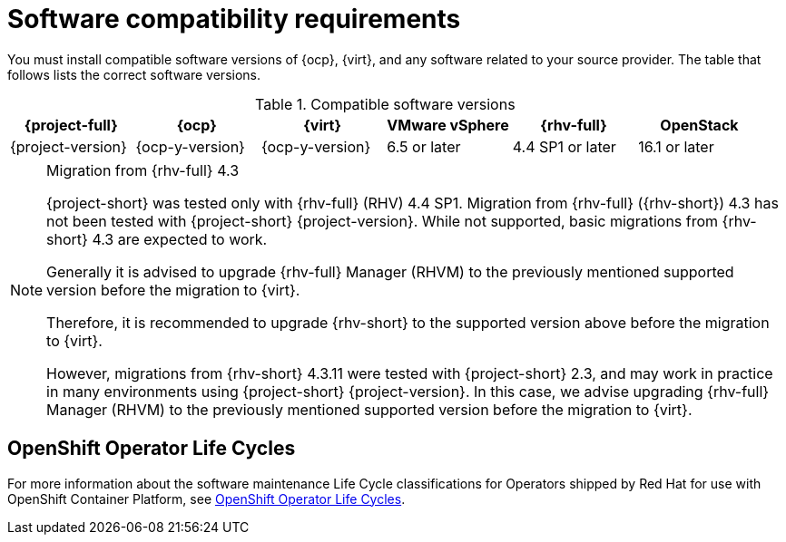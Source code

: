 // Module included in the following assemblies:
//
// * documentation/doc-Migration_Toolkit_for_Virtualization/master.adoc

:_content-type: REFERENCE
[id="compatibility-guidelines_{context}"]
= Software compatibility requirements

You must install compatible software versions of {ocp}, {virt}, and any software related to your source provider. The table that follows lists the correct software versions.


// check OCP version
[cols="1,1,1,1,1,1", options="header"]
.Compatible software versions
|===
|{project-full} |{ocp} |{virt} |VMware vSphere |{rhv-full}|OpenStack
|{project-version} |{ocp-y-version} |{ocp-y-version} |6.5 or later |4.4 SP1 or later|16.1 or later
|===

[NOTE]
.Migration from {rhv-full} 4.3
====
{project-short} was tested only with {rhv-full} (RHV) 4.4 SP1.
Migration from {rhv-full} ({rhv-short}) 4.3 has not been tested with {project-short} {project-version}. While not supported, basic migrations from {rhv-short} 4.3 are expected to work.

Generally it is advised to upgrade {rhv-full} Manager (RHVM) to the previously mentioned supported version before the migration to {virt}.

Therefore, it is recommended to upgrade {rhv-short} to the supported version above before the migration to {virt}.

However, migrations from {rhv-short} 4.3.11 were tested with {project-short} 2.3, and may work in practice in many environments using {project-short} {project-version}. In this case, we advise upgrading {rhv-full} Manager (RHVM) to the previously mentioned supported version before the migration to {virt}.
====

[id="openshift-operator-life-cycles"]
== OpenShift Operator Life Cycles

For more information about the software maintenance Life Cycle classifications for Operators shipped by Red Hat for use with OpenShift Container Platform, see link:https://access.redhat.com/support/policy/updates/openshift_operators#platform-agnostic[OpenShift Operator Life Cycles].

